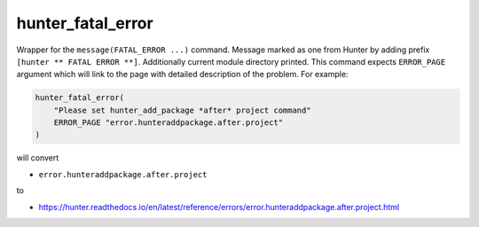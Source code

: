 .. Copyright (c) 2016, Ruslan Baratov
.. All rights reserved.

hunter_fatal_error
------------------

Wrapper for the ``message(FATAL_ERROR ...)`` command. Message marked as one
from Hunter by adding prefix ``[hunter ** FATAL ERROR **]``. Additionally
current module directory printed. This command expects ``ERROR_PAGE`` argument which
will link to the page with detailed description of the problem. For example:

.. code-block:: cmake

  hunter_fatal_error(
      "Please set hunter_add_package *after* project command"
      ERROR_PAGE "error.hunteraddpackage.after.project"
  )

will convert

* ``error.hunteraddpackage.after.project``

to

* https://hunter.readthedocs.io/en/latest/reference/errors/error.hunteraddpackage.after.project.html
